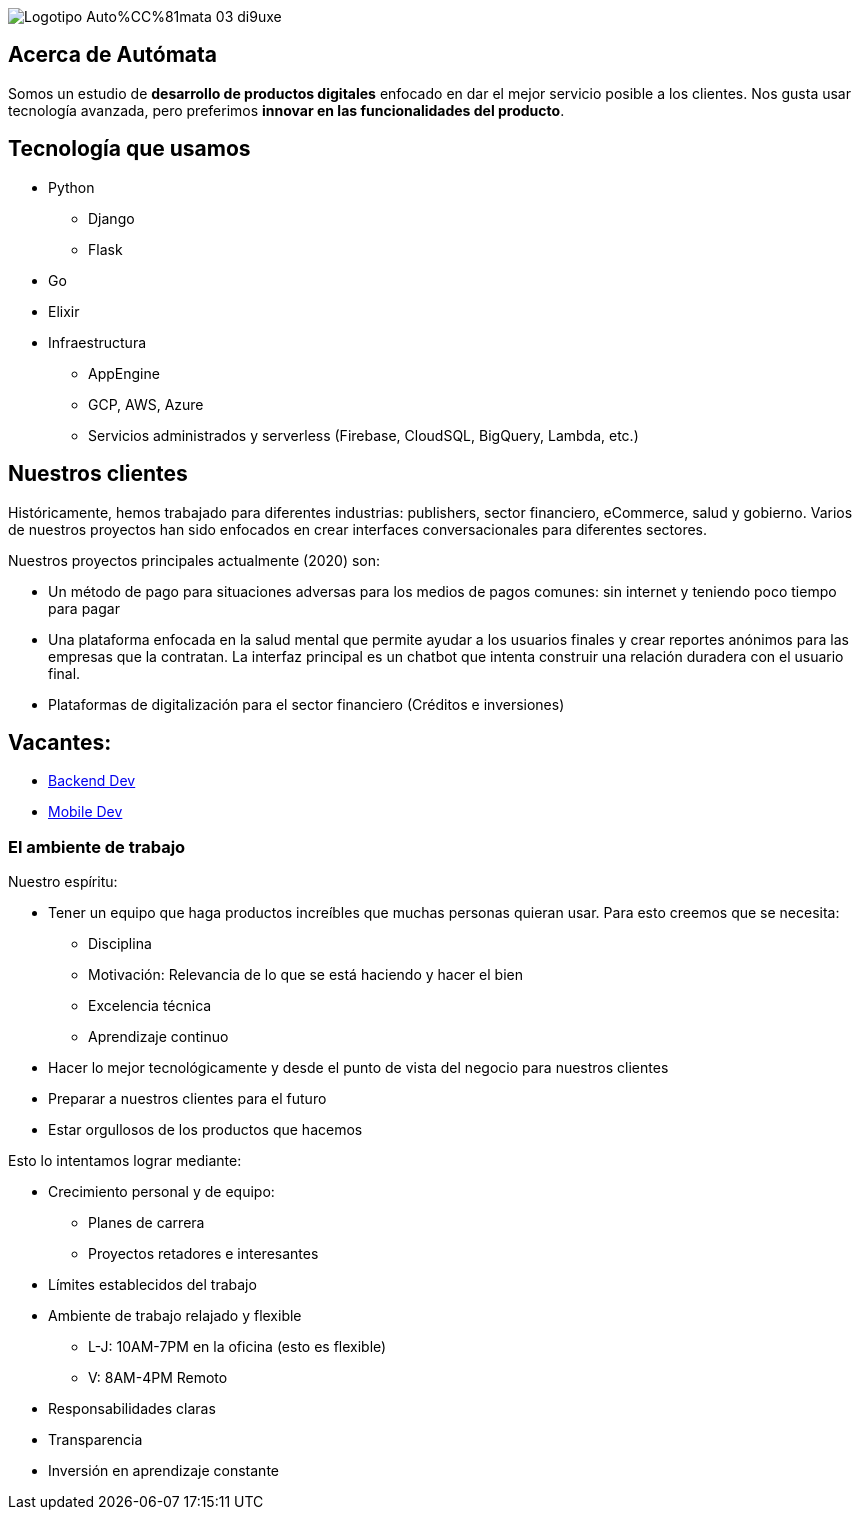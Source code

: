:stylesheet: ./adoc-foundation.css
image::https://res.cloudinary.com/hectorip/image/upload/c_scale,w_250/v1676954084/Logotipo_Auto%CC%81mata_03_di9uxe.png[]

== Acerca de Autómata

Somos un estudio de **desarrollo de productos digitales** enfocado en dar el mejor servicio posible a los clientes. Nos gusta usar tecnología avanzada, pero preferimos **innovar en las funcionalidades del producto**.

== Tecnología que usamos

* Python
** Django
** Flask
* Go
* Elixir
* Infraestructura
** AppEngine
** GCP, AWS, Azure
** Servicios administrados y serverless (Firebase, CloudSQL, BigQuery, Lambda, etc.)

== Nuestros clientes

Históricamente, hemos trabajado para diferentes industrias: publishers, sector financiero, eCommerce, salud y gobierno. Varios de nuestros proyectos han sido enfocados en crear interfaces conversacionales para diferentes sectores.

Nuestros proyectos principales actualmente (2020) son:

* Un método de pago para situaciones adversas para los medios de pagos comunes: sin internet y teniendo poco tiempo para pagar
* Una plataforma enfocada en la salud mental que permite ayudar a los usuarios finales y crear reportes anónimos para las empresas que la contratan. La interfaz principal es un chatbot que intenta construir una relación duradera con el usuario final.
* Plataformas de digitalización para el sector financiero (Créditos e inversiones)

== Vacantes:

* link:careers/backend_dev.html[Backend Dev]
* link:careers/mobile_dev.html[Mobile Dev]

=== El ambiente de trabajo

Nuestro espíritu:

* Tener un equipo que haga productos increíbles que muchas personas quieran usar. Para esto creemos que se necesita:
** Disciplina
** Motivación: Relevancia de lo que se está haciendo y hacer el bien
** Excelencia técnica
** Aprendizaje continuo
* Hacer lo mejor tecnológicamente y desde el punto de vista del negocio para nuestros clientes
* Preparar a nuestros clientes para el futuro
* Estar orgullosos de los productos que hacemos

Esto lo intentamos lograr mediante:

* Crecimiento personal y de equipo:
** Planes de carrera
** Proyectos retadores e interesantes
* Límites establecidos del trabajo
* Ambiente de trabajo relajado y flexible
** L-J: 10AM-7PM en la oficina (esto es flexible)
** V: 8AM-4PM Remoto
* Responsabilidades claras
* Transparencia
* Inversión en aprendizaje constante
